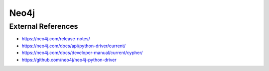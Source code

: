 Neo4j
=====

External References
-------------------
* https://neo4j.com/release-notes/
* https://neo4j.com/docs/api/python-driver/current/
* https://neo4j.com/docs/developer-manual/current/cypher/
* https://github.com/neo4j/neo4j-python-driver
